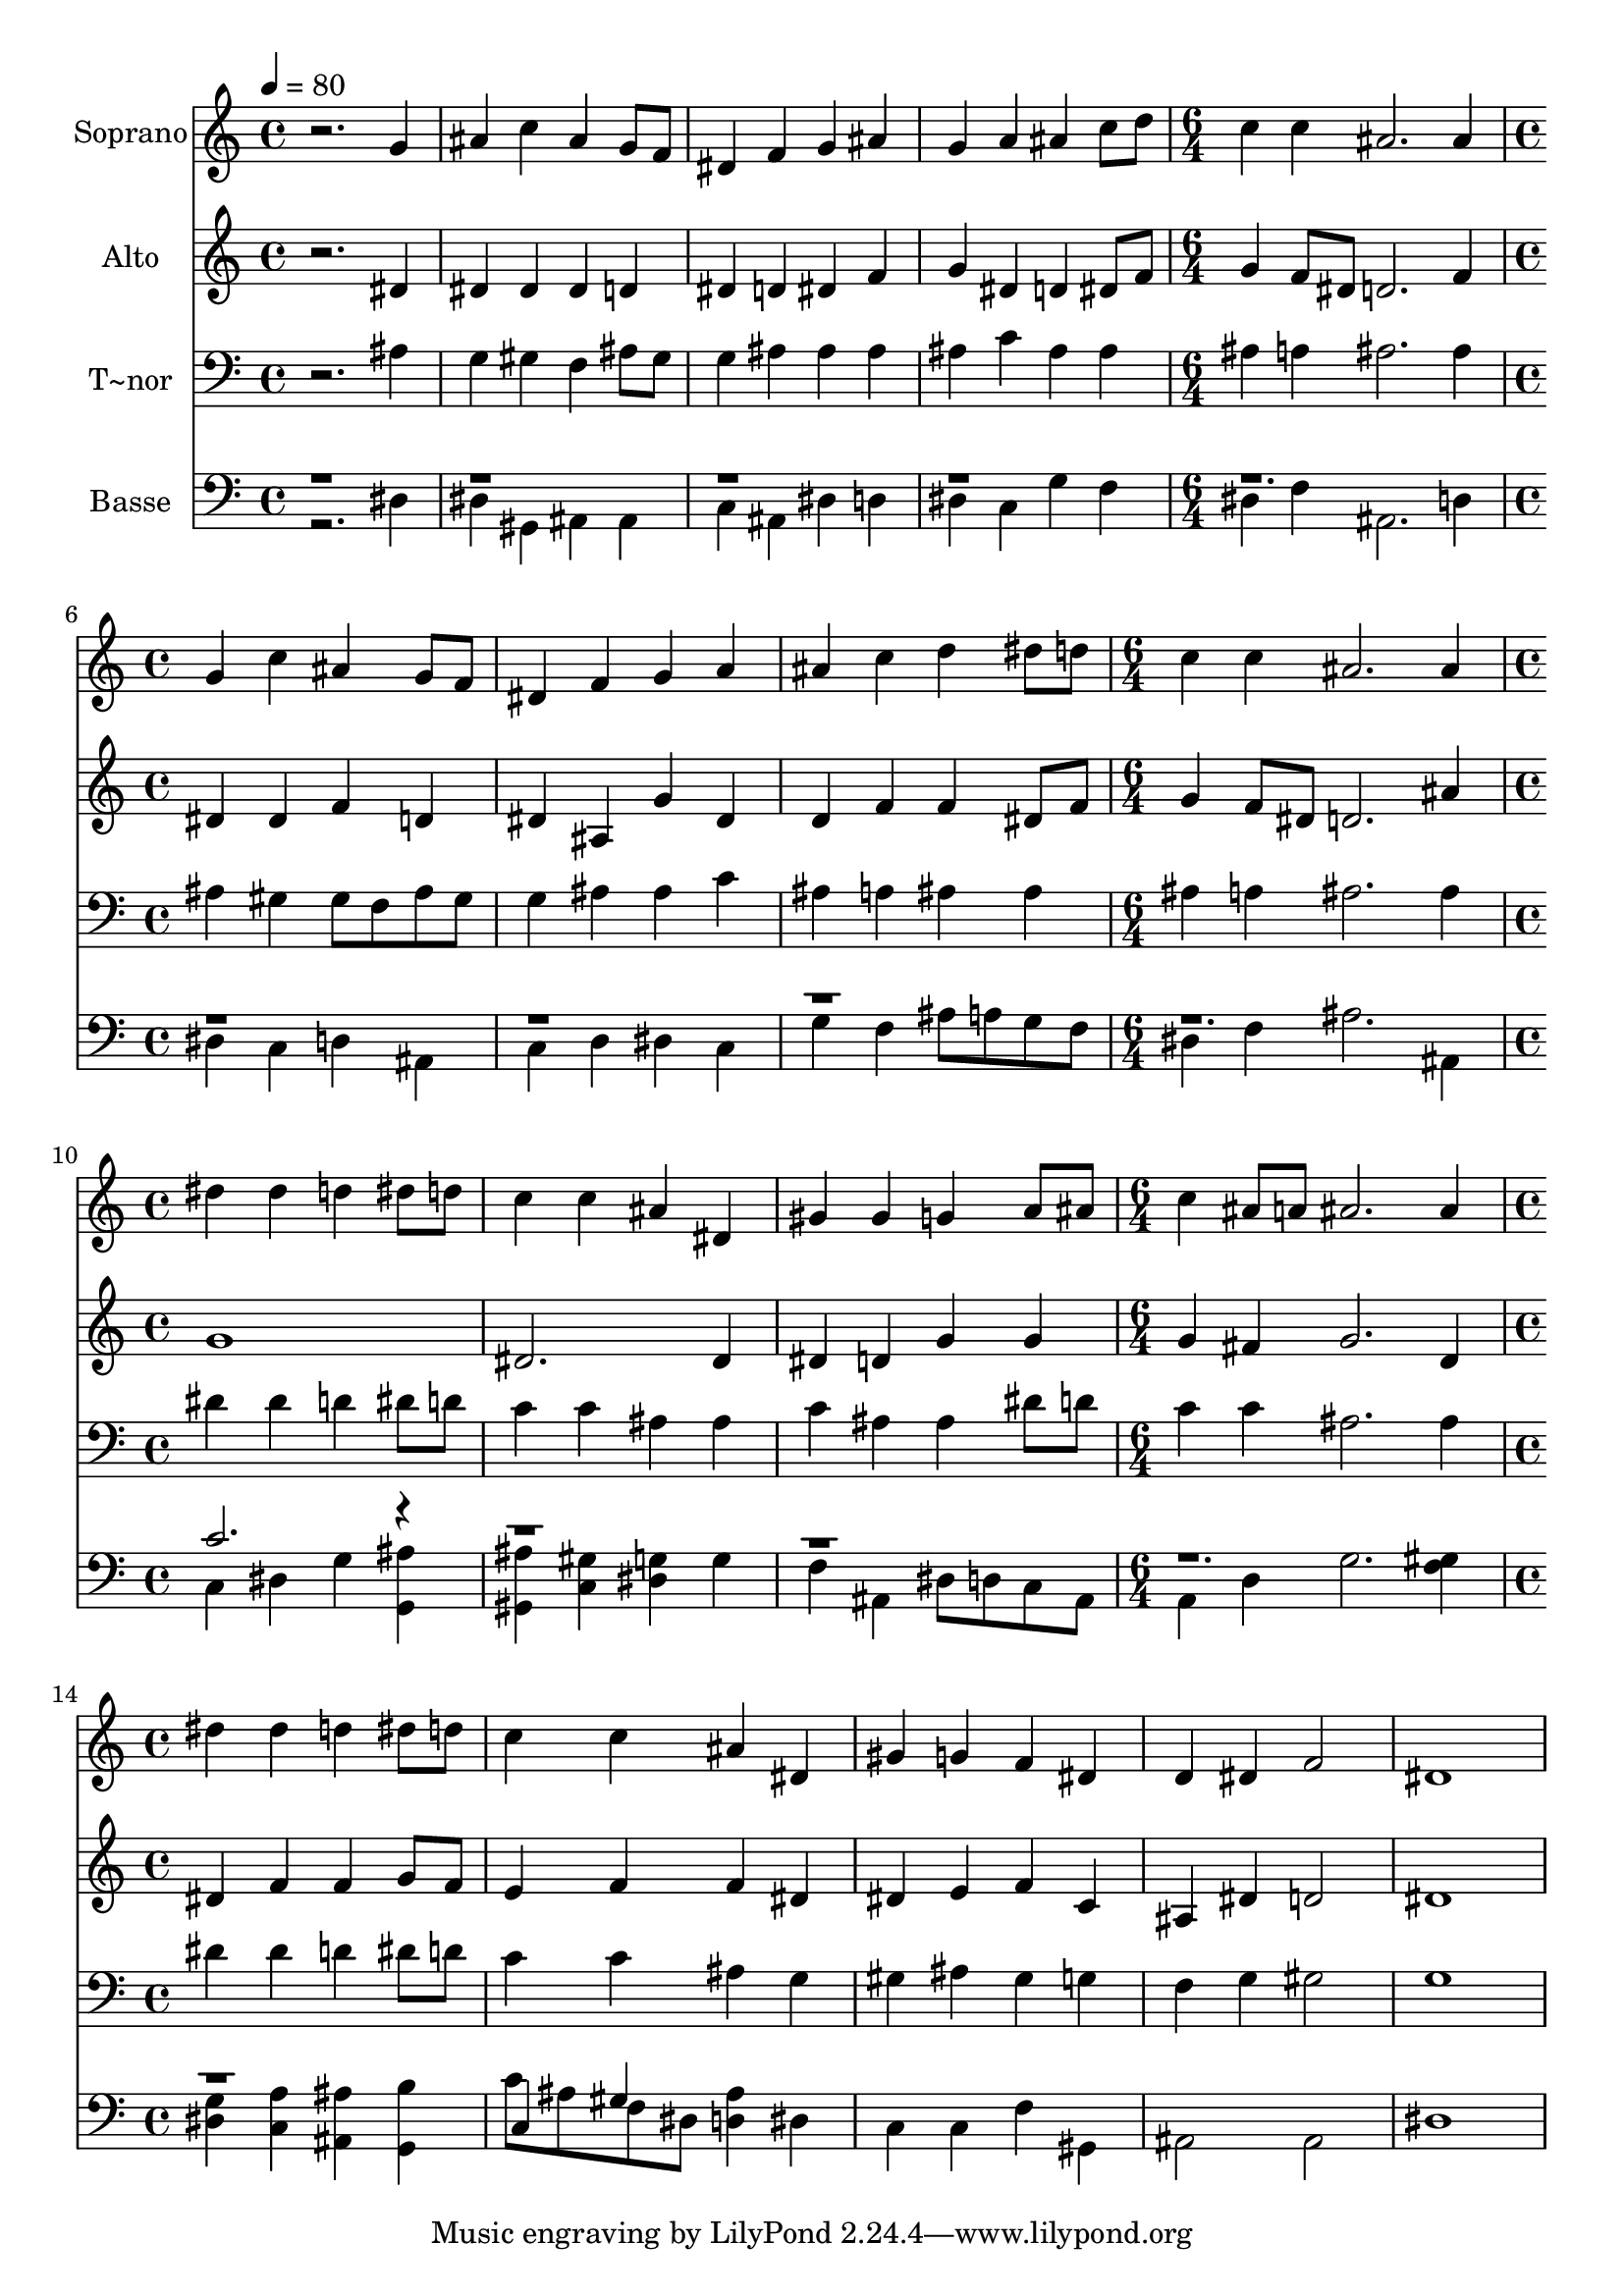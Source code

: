 % Lily was here -- automatically converted by /usr/bin/midi2ly from 514.mid
\version "2.14.0"

\layout {
  \context {
    \Voice
    \remove "Note_heads_engraver"
    \consists "Completion_heads_engraver"
    \remove "Rest_engraver"
    \consists "Completion_rest_engraver"
  }
}

trackAchannelA = {
  
  \time 4/4 
  
  \tempo 4 = 80 
  \skip 1*4 
  \time 6/4 
  \skip 1. 
  | % 6
  
  \time 4/4 
  \skip 1*3 
  \time 6/4 
  \skip 1. 
  | % 10
  
  \time 4/4 
  \skip 1*3 
  \time 6/4 
  \skip 1. 
  | % 14
  
  \time 4/4 
  
}

trackA = <<
  \context Voice = voiceA \trackAchannelA
>>


trackBchannelA = {
  
  \set Staff.instrumentName = "Soprano"
  
}

trackBchannelB = \relative c {
  r2. g''4 
  | % 2
  ais c ais g8 f 
  | % 3
  dis4 f g ais 
  | % 4
  g a ais c8 d 
  | % 5
  c4 c ais2. ais4 g c 
  | % 7
  ais g8 f dis4 f 
  | % 8
  g a ais c 
  | % 9
  d dis8 d c4 c 
  | % 10
  ais2. ais4 
  | % 11
  dis dis d dis8 d 
  | % 12
  c4 c ais dis, 
  | % 13
  gis gis g a8 ais 
  | % 14
  c4 ais8 a ais2. ais4 dis dis 
  | % 16
  d dis8 d c4 c 
  | % 17
  ais dis, gis g 
  | % 18
  f dis d dis 
  | % 19
  f2 dis1 
}

trackB = <<
  \context Voice = voiceA \trackBchannelA
  \context Voice = voiceB \trackBchannelB
>>


trackCchannelA = {
  
  \set Staff.instrumentName = "Alto"
  
}

trackCchannelC = \relative c {
  r2. dis'4 
  | % 2
  dis dis dis d 
  | % 3
  dis d dis f 
  | % 4
  g dis d dis8 f 
  | % 5
  g4 f8 dis d2. f4 dis dis 
  | % 7
  f d dis ais 
  | % 8
  g' dis d f 
  | % 9
  f dis8 f g4 f8 dis 
  | % 10
  d2. ais'4 
  | % 11
  g1 
  | % 12
  dis2. dis4 
  | % 13
  dis d g g 
  | % 14
  g fis g2. d4 dis f 
  | % 16
  f g8 f e4 f 
  | % 17
  f dis dis e 
  | % 18
  f c ais dis 
  | % 19
  d2 dis1 
}

trackC = <<
  \context Voice = voiceA \trackCchannelA
  \context Voice = voiceB \trackCchannelC
>>


trackDchannelA = {
  
  \set Staff.instrumentName = "T~nor"
  
}

trackDchannelC = \relative c {
  r2. ais'4 
  | % 2
  g gis f ais8 gis 
  | % 3
  g4 ais ais ais 
  | % 4
  ais c ais ais 
  | % 5
  ais a ais2. ais4 ais gis 
  | % 7
  gis8 f ais gis g4 ais 
  | % 8
  ais c ais a 
  | % 9
  ais ais ais a 
  | % 10
  ais2. ais4 
  | % 11
  dis dis d dis8 d 
  | % 12
  c4 c ais ais 
  | % 13
  c ais ais dis8 d 
  | % 14
  c4 c ais2. ais4 dis dis 
  | % 16
  d dis8 d c4 c 
  | % 17
  ais g gis ais 
  | % 18
  gis g f g 
  | % 19
  gis2 g1 
}

trackD = <<

  \clef bass
  
  \context Voice = voiceA \trackDchannelA
  \context Voice = voiceB \trackDchannelC
>>


trackEchannelA = {
  
  \set Staff.instrumentName = "Basse"
  
}

trackEchannelC = \relative c {
  \voiceTwo
  r2. dis4 
  | % 2
  dis gis, ais ais 
  | % 3
  c ais dis d 
  | % 4
  dis c g' f 
  | % 5
  dis f ais,2. d4 dis c 
  | % 7
  d ais c d 
  | % 8
  dis c g' f 
  | % 9
  ais8 a g f dis4 f 
  | % 10
  ais2. ais,4 
  | % 11
  c dis g <ais g, > 
  | % 12
  <ais gis, > <c, gis' > <g' dis > g 
  | % 13
  f ais, dis8 d c ais 
  | % 14
  a4 d g2. <gis f >4 <g dis > <a c, > 
  | % 16
  <ais, ais' > <b' g, > c8 ais f dis 
  | % 17
  <ais' d, >4 dis, c c 
  | % 18
  f gis, ais2 
  | % 19
  ais dis1 
}

trackEchannelCvoiceB = \relative c {
  \voiceOne
  r1*10 c'2. r4*19 c,4 gis' 
  | % 17
  
}

trackE = <<

  \clef bass
  
  \context Voice = voiceA \trackEchannelA
  \context Voice = voiceB \trackEchannelC
  \context Voice = voiceC \trackEchannelCvoiceB
>>


\score {
  <<
    \context Staff=trackB \trackA
    \context Staff=trackB \trackB
    \context Staff=trackC \trackA
    \context Staff=trackC \trackC
    \context Staff=trackD \trackA
    \context Staff=trackD \trackD
    \context Staff=trackE \trackA
    \context Staff=trackE \trackE
  >>
  \layout {}
  \midi {}
}
